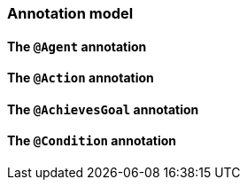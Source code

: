 [[reference.annotations]]
=== Annotation model

==== The `@Agent` annotation

==== The `@Action` annotation

==== The `@AchievesGoal` annotation

==== The `@Condition` annotation
